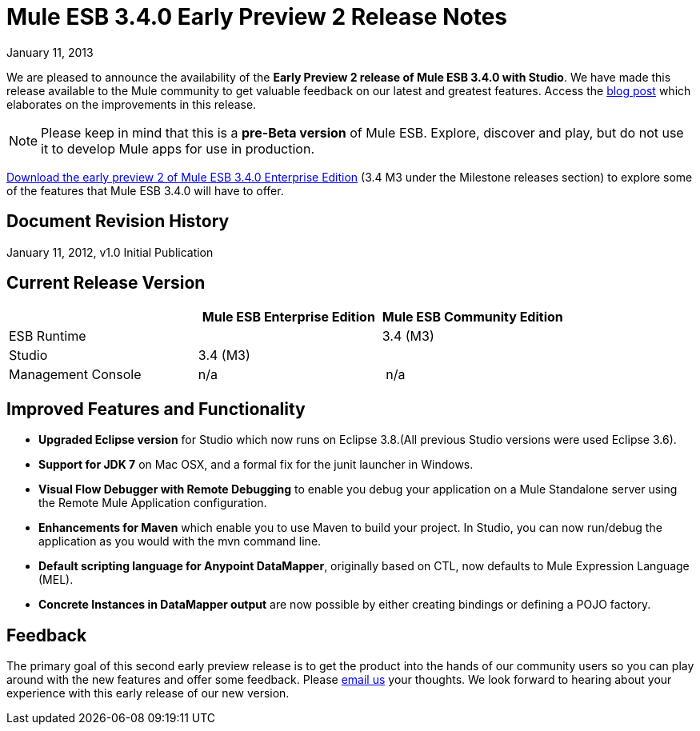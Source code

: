 = Mule ESB 3.4.0 Early Preview 2 Release Notes
:keywords: release notes, esb


January 11, 2013

We are pleased to announce the availability of the **Early Preview 2 release of Mule ESB 3.4.0 with Studio**. We have made this release available to the Mule community to get valuable feedback on our latest and greatest features. Access the http://blogs.mulesoft.org/introducing-mule-studio-3.4-early-preview-2/[blog post] which elaborates on the improvements in this release.

[NOTE]
Please keep in mind that this is a *pre-Beta version* of Mule ESB. Explore, discover and play, but do not use it to develop Mule apps for use in production.

http://www.mulesoft.org/download-mule-esb-community-edition[Download the early preview 2 of Mule ESB 3.4.0 Enterprise Edition] (3.4 M3 under the Milestone releases section) to explore some of the features that Mule ESB 3.4.0 will have to offer.

== Document Revision History

January 11, 2012, v1.0 Initial Publication

== Current Release Version


[width="100%",cols="34%,33%,33%",options="header",]
|===
|  |
Mule ESB
Enterprise Edition |Mule ESB
 Community Edition

|ESB Runtime|
 |3.4 (M3)
|Studio
2+<|3.4 (M3)
|Management Console |n/a | n/a
|===


== Improved Features and Functionality


* *Upgraded Eclipse version* for Studio which now runs on Eclipse 3.8.(All previous Studio versions were used Eclipse 3.6).
* *Support for JDK 7* on Mac OSX, and a formal fix for the junit launcher in Windows.
* *Visual Flow Debugger with Remote Debugging* to enable you debug your application on a Mule Standalone server using the Remote Mule Application configuration.
* *Enhancements for Maven* which enable you to use Maven to build your project. In Studio, you can now run/debug the application as you would with the mvn command line.
* *Default scripting language for Anypoint DataMapper*, originally based on CTL, now defaults to Mule Expression Language (MEL).
* *Concrete Instances in DataMapper output* are now possible by either creating bindings or defining a POJO factory. +

== Feedback

The primary goal of this second early preview release is to get the product into the hands of our community users so you can play around with the new features and offer some feedback. Please mailto:beta@mulesoft.com[email us] your thoughts. We look forward to hearing about your experience with this early release of our new version.
